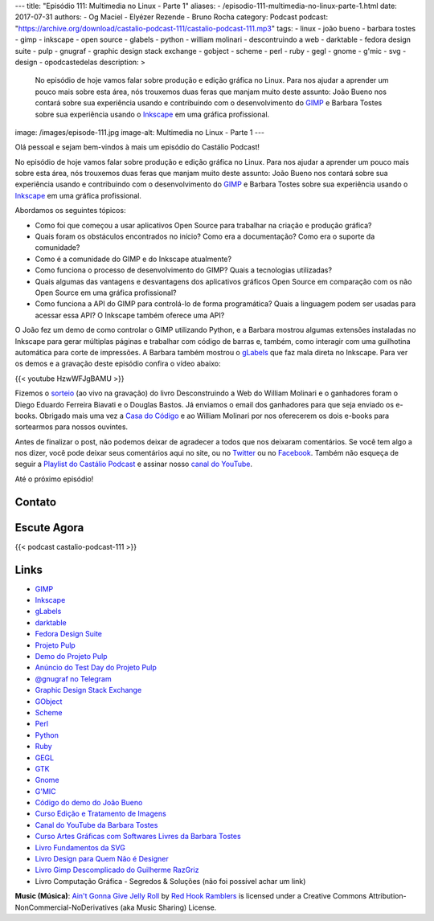 ---
title: "Episódio 111: Multimedia no Linux - Parte 1"
aliases:
- /episodio-111-multimedia-no-linux-parte-1.html
date: 2017-07-31
authors:
- Og Maciel
- Elyézer Rezende
- Bruno Rocha
category: Podcast
podcast: "https://archive.org/download/castalio-podcast-111/castalio-podcast-111.mp3"
tags:
- linux
- joão bueno
- barbara tostes
- gimp
- inkscape
- open source
- glabels
- python
- william molinari
- descontruindo a web
- darktable
- fedora design suite
- pulp
- gnugraf
- graphic design stack exchange
- gobject
- scheme
- perl
- ruby
- gegl
- gnome
- g'mic
- svg
- design
- opodcastedelas
description: >
    No episódio de hoje vamos falar sobre produção e edição gráfica
    no Linux. Para nos ajudar a aprender um pouco mais sobre esta
    área, nós trouxemos duas feras que manjam muito deste assunto:
    João Bueno nos contará sobre sua experiência usando e
    contribuindo com o desenvolvimento do `GIMP`_ e Barbara Tostes
    sobre sua experiência usando o `Inkscape`_ em uma gráfica
    profissional.
image: /images/episode-111.jpg
image-alt: Multimedia no Linux - Parte 1
---

Olá pessoal e sejam bem-vindos à mais um episódio do Castálio Podcast!

No episódio de hoje vamos falar sobre produção e edição gráfica no Linux. Para
nos ajudar a aprender um pouco mais sobre esta área, nós trouxemos duas feras
que manjam muito deste assunto: João Bueno nos contará sobre sua experiência
usando e contribuindo com o desenvolvimento do `GIMP`_ e Barbara Tostes sobre
sua experiência usando o `Inkscape`_ em uma gráfica profissional.

.. more

Abordamos os seguintes tópicos:

* Como foi que começou a usar aplicativos Open Source para trabalhar na criação
  e produção gráfica?
* Quais foram os obstáculos encontrados no início? Como era a documentação?
  Como era o suporte da comunidade?
* Como é a comunidade do GIMP e do Inkscape atualmente?
* Como funciona o processo de desenvolvimento do GIMP? Quais a tecnologias
  utilizadas?
* Quais algumas das vantagens e desvantagens dos aplicativos gráficos Open
  Source em comparação com os não Open Source em uma gráfica profissional?
* Como funciona a API do GIMP para controlá-lo de forma programática? Quais a
  linguagem podem ser usadas para acessar essa API? O Inkscape também oferece
  uma API?

.. raw:: html

    <div class="clearfix"></div>

O João fez um demo de como controlar o GIMP utilizando Python, e a Barbara
mostrou algumas extensões instaladas no Inkscape para gerar múltiplas páginas e
trabalhar com código de barras e, também, como interagir com uma guilhotina
automática para corte de impressões. A Barbara também mostrou o `gLabels`_ que
faz mala direta no Inkscape. Para ver os demos e a gravação deste episódio
confira o vídeo abaixo:

{{< youtube HzwWFJgBAMU >}}

Fizemos o `sorteio <https://sorteador.com.br/sorteador/resultado/878388>`_ (ao
vivo na gravação) do livro Desconstruindo a Web do William Molinari e o
ganhadores foram o Diego Eduardo Ferreira Biavati e o Douglas Bastos. Já
enviamos o email dos ganhadores para que seja enviado os e-books. Obrigado mais
uma vez a `Casa do Código`_ e ao William Molinari por nos oferecerem os dois
e-books para sortearmos para nossos ouvintes.

Antes de finalizar o post, não podemos deixar de agradecer a todos que nos
deixaram comentários. Se você tem algo a nos dizer, você pode deixar seus
comentários aqui no site, ou no `Twitter <https://twitter.com/castaliopod>`_ ou
no `Facebook <https://www.facebook.com/castaliopod>`_. Também não esqueça de
seguir a `Playlist do Castálio Podcast
<https://open.spotify.com/user/elyezermr/playlist/0PDXXZRXbJNTPVSnopiMXg>`_ e
assinar nosso `canal do YouTube <http://www.youtube.com/c/CastalioPodcast>`_.

Até o próximo episódio!

Contato
-------

.. raw:: html

    <div class="row">
        <div class="col-md-6">
            <p>
            <div class="media">
            <div class="media-left">
                <img class="media-object rounded-circle img-thumbnail" src="/images/barbara-tostes.jpg" alt="Barbara Tostes" width="200px">
            </div>
            <div class="media-body">
                <h4 class="media-heading">Barbara Tostes</h4>
                <ul class="list-unstyled">
                    <li><i class="bi bi-facebook"></i> <a href="https://www.facebook.com/barbaratostes">Facebook</a></li>
                    <li><i class="bi bi-globe"></i> <a href="http://www.barbara.blog.br">Site</a></li>
                    <li><i class="bi bi-twitter"></i> <a href="https://twitter.com/creuzetica">Twitter</a></li>
                </ul>
            </div>
            </div>
            </p>
        </div>
        <div class="col-md-6">
            <p>
            <div class="media">
            <div class="media-left">
                <img class="media-object rounded-circle img-thumbnail" src="/images/joao-bueno.jpg" alt="João Bueno" width="200px">
            </div>
            <div class="media-body">
                <h4 class="media-heading">João Bueno</h4>
                <ul class="list-unstyled">
                    <li><i class="bi bi-facebook"></i> <a href="https://www.facebook.com/jsbueno">Facebook</a></li>
                    <li><i class="bi bi-twitter"></i> <a href="https://twitter.com/gwidion">Twitter</a></li>
                </ul>
            </div>
            </div>
            </p>
        </div>
    </div>

Escute Agora
------------

{{< podcast castalio-podcast-111 >}}

Links
-----

* `GIMP`_
* `Inkscape`_
* `gLabels`_
* `darktable`_
* `Fedora Design Suite`_
* `Projeto Pulp`_
* `Demo do Projeto Pulp`_
* `Anúncio do Test Day do Projeto Pulp`_
* `@gnugraf no Telegram`_
* `Graphic Design Stack Exchange`_
* `GObject`_
* `Scheme`_
* `Perl`_
* `Python`_
* `Ruby`_
* `GEGL`_
* `GTK`_
* `Gnome`_
* `G'MIC`_
* `Código do demo do João Bueno`_
* `Curso Edição e Tratamento de Imagens`_
* `Canal do YouTube da Barbara Tostes`_
* `Curso Artes Gráficas com Softwares Livres da Barbara Tostes`_
* `Livro Fundamentos da SVG`_
* `Livro Design para Quem Não é Designer`_
* `Livro Gimp Descomplicado do Guilherme RazGriz`_
* Livro Computação Gráfica - Segredos & Soluções (não foi possível achar um
  link)

.. class:: alert alert-info

    **Music (Música)**: `Ain't Gonna Give Jelly Roll`_ by `Red Hook Ramblers`_ is licensed under a Creative Commons Attribution-NonCommercial-NoDerivatives (aka Music Sharing) License.

.. Mentioned
.. _GIMP: https://www.gimp.org/
.. _Inkscape: https://inkscape.org/pt-br/
.. _gLabels: http://glabels.org/
.. _Casa do Código: https://www.casadocodigo.com.br/
.. _darktable: http://www.darktable.org/
.. _Fedora Design Suite: https://labs.fedoraproject.org/pt_BR/design-suite/
.. _Projeto Pulp: http://pulpproject.org/
.. _Demo do Projeto Pulp: https://www.youtube.com/watch?v=vNQWXdlG9tA
.. _Anúncio do Test Day do Projeto Pulp: https://pulp.plan.io/projects/pulp/wiki/Test_Day_on_August_8_2017
.. _@gnugraf no Telegram: https://t.me/gnugraf
.. _Graphic Design Stack Exchange: https://graphicdesign.stackexchange.com/
.. _GObject: https://developer.gnome.org/gobject/stable/
.. _Scheme: http://www.scheme-reports.org/
.. _Perl: https://www.perl.org/
.. _Python: https://www.python.org/
.. _Ruby: https://www.ruby-lang.org/en/
.. _GEGL: http://www.gegl.org/
.. _GTK: https://www.gtk.org/
.. _Gnome: https://www.gnome.org/
.. _G'MIC: http://gmic.eu/gimp.shtml
.. _Código do demo do João Bueno: https://pastebin.com/VBetVUdY
.. _Curso Edição e Tratamento de Imagens: https://cursos.timtec.com.br/course/edicaoetratamento/intro/
.. _Canal do YouTube da Barbara Tostes: https://www.youtube.com/channel/UCDqcGm1UBR2pVkW7cQvpLxQ
.. _Curso Artes Gráficas com Softwares Livres da Barbara Tostes: https://www.youtube.com/playlist?list=PL058pFiG1gecMSwTlDZdv-Oc57IuLsmuH
.. _Livro Fundamentos da SVG: http://livrosdomaujor.com.br/svg/
.. _Livro Design para Quem Não é Designer: https://www.goodreads.com/book/show/13500628-design-para-quem-n-o-designer
.. _Livro Gimp Descomplicado do Guilherme RazGriz: http://www.editoraviena.com.br/produto-item-pedido/?id=8112

.. Footer
.. _Ain't Gonna Give Jelly Roll: http://freemusicarchive.org/music/Red_Hook_Ramblers/Live__WFMU_on_Antique_Phonograph_Music_Program_with_MAC_Feb_8_2011/Red_Hook_Ramblers_-_12_-_Aint_Gonna_Give_Jelly_Roll
.. _Red Hook Ramblers: http://www.redhookramblers.com/
